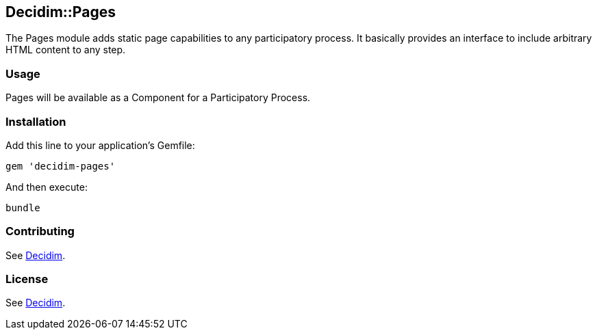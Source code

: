 [[decidimpages]]
Decidim::Pages
--------------

The Pages module adds static page capabilities to any participatory
process. It basically provides an interface to include arbitrary HTML
content to any step.

[[usage]]
Usage
~~~~~

Pages will be available as a Component for a Participatory Process.

[[installation]]
Installation
~~~~~~~~~~~~

Add this line to your application's Gemfile:

[source,ruby]
----
gem 'decidim-pages'
----

And then execute:

[source,bash]
----
bundle
----

[[contributing]]
Contributing
~~~~~~~~~~~~

See https://github.com/decidim/decidim[Decidim].

[[license]]
License
~~~~~~~

See https://github.com/decidim/decidim[Decidim].
